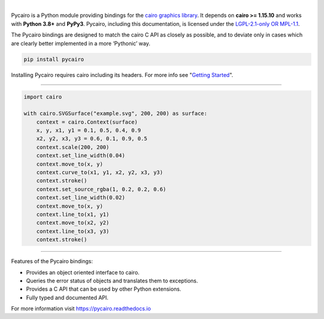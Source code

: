 |

Pycairo is a Python module providing bindings for the `cairo graphics library
<https://cairographics.org/>`__. It depends on **cairo >= 1.15.10** and works
with **Python 3.8+** and **PyPy3**. Pycairo, including this documentation, is
licensed under the `LGPL-2.1-only OR MPL-1.1 <https://spdx.dev/ids>`__.

The Pycairo bindings are designed to match the cairo C API as closely as
possible, and to deviate only in cases which are clearly better implemented in
a more ‘Pythonic’ way.

.. code:: shell

    pip install pycairo

Installing Pycairo requires cairo including its headers. For more info see
"`Getting Started
<https://pycairo.readthedocs.io/en/latest/getting_started.html>`__".

----

.. code:: python

    import cairo

    with cairo.SVGSurface("example.svg", 200, 200) as surface:
        context = cairo.Context(surface)
        x, y, x1, y1 = 0.1, 0.5, 0.4, 0.9
        x2, y2, x3, y3 = 0.6, 0.1, 0.9, 0.5
        context.scale(200, 200)
        context.set_line_width(0.04)
        context.move_to(x, y)
        context.curve_to(x1, y1, x2, y2, x3, y3)
        context.stroke()
        context.set_source_rgba(1, 0.2, 0.2, 0.6)
        context.set_line_width(0.02)
        context.move_to(x, y)
        context.line_to(x1, y1)
        context.move_to(x2, y2)
        context.line_to(x3, y3)
        context.stroke()

.. image:: https://raw.githubusercontent.com/pygobject/pycairo/main/docs/images/example.svg
    :width: 320px
    :align: center

----

Features of the Pycairo bindings:

* Provides an object oriented interface to cairo.
* Queries the error status of objects and translates them to exceptions.
* Provides a C API that can be used by other Python extensions.
* Fully typed and documented API.

For more information visit https://pycairo.readthedocs.io
